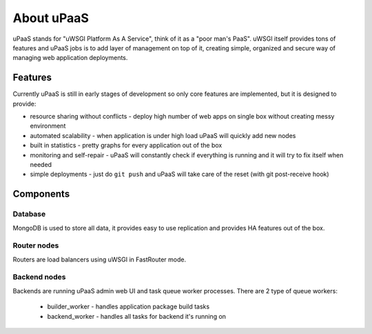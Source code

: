 About uPaaS
===========

uPaaS stands for "uWSGI Platform As A Service", think of it as a "poor man's PaaS".
uWSGI itself provides tons of features and uPaaS jobs is to add layer of management on top of it, creating simple, organized and secure way of managing web application deployments.

Features
--------

Currently uPaaS is still in early stages of development so only core features are implemented, but it is designed to provide:

* resource sharing without conflicts - deploy high number of web apps on single box without creating messy environment
* automated scalability - when application is under high load uPaaS will quickly add new nodes
* built in statistics - pretty graphs for every application out of the box
* monitoring and self-repair - uPaaS will constantly check if everything is running and it will try to fix itself when needed
* simple deployments - just do ``git push`` and uPaaS will take care of the reset (with git post-receive hook)

Components
----------

Database
~~~~~~~~

MongoDB is used to store all data, it provides easy to use replication and provides HA features out of the box.

Router nodes
~~~~~~~~~~~~

Routers are load balancers using uWSGI in FastRouter mode.

Backend nodes
~~~~~~~~~~~~~

Backends are running uPaaS admin web UI and task queue worker processes. There are 2 type of queue workers:

  * builder_worker - handles application package build tasks
  * backend_worker - handles all tasks for backend it's running on
